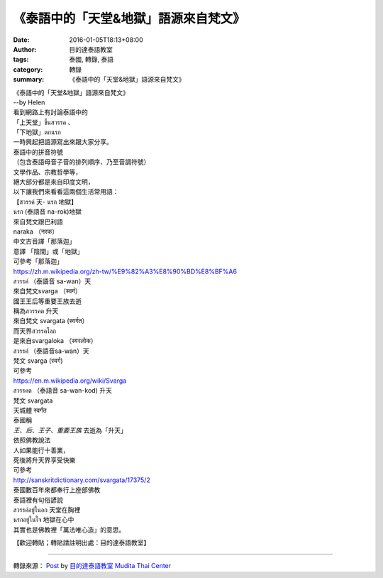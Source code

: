《泰語中的「天堂&地獄」語源來自梵文》
#####################################

:date: 2016-01-05T18:13+08:00
:author: 目的達泰語教室
:tags: 泰國, 轉錄, 泰語
:category: 轉錄
:summary: 《泰語中的「天堂&地獄」語源來自梵文》


| 《泰語中的「天堂&地獄」語源來自梵文》
| --by Helen

| 看到網路上有討論泰語中的
| 「上天堂」ขึ้นสวรรค 、
| 「下地獄」ตกนรก
| 一時興起把語源寫出來跟大家分享。

| 泰語中的拼音符號
| （包含泰語母音子音的排列順序、乃至音調符號）
| 文學作品、宗教哲學等，
| 絕大部分都是來自印度文明，
| 以下讓我們來看看這兩個生活常用語：

| 【สวรรค์ 天- นรก 地獄】

| นรก (泰語音 na-rok)地獄
| 來自梵文跟巴利語
| naraka （नरक）
| 中文古音譯「那落迦」
| 意譯 「陰間」或「地獄」

| 可參考「那落迦」
| https://zh.m.wikipedia.org/zh-tw/%E9%82%A3%E8%90%BD%E8%BF%A6

| สวรรค์ （泰語音 sa-wan）天
| 來自梵文svarga （स्वर्ग）
| 國王王后等重要王族去逝
| 稱為สวรรคต 升天
| 來自梵文 svargata (स्वर्गत）
| 而天界สวรรคโลก
| 是來自svargaloka （स्वरलोक）

| สวรรค์ （泰語音sa-wan）天
| 梵文 svarga (स्वर्ग)
| 可參考
| https://en.m.wikipedia.org/wiki/Svarga

| สวรรคต （泰語音 sa-wan-kod) 升天
| 梵文 svargata
| 天城體 स्वर्गत
| 泰國稱
| *王、后、王子、重要王族* 去逝為「升天」
| 依照佛教說法
| 人如果能行十善業，
| 死後將升天界享受快樂

| 可參考
| http://sanskritdictionary.com/svargata/17375/2

| 泰國數百年來都奉行上座部佛教
| 泰語裡有句俗諺說
| สวรรค์อยู่ในอก 天堂在胸裡
| นรกอยู่ในใจ 地獄在心中
| 其實也是佛教裡「萬法唯心造」的意思。

【歡迎轉貼；轉貼請註明出處：目的達泰語教室】

----

轉錄來源： `Post <https://www.facebook.com/permalink.php?story_fbid=1282524758441122&id=117121364981473&comment_id=1282546588438939&comment_tracking=%7B%22tn%22%3A%22R%22%7D>`__ by `目的達泰語教室 Mudita Thai Center <https://www.facebook.com/%E7%9B%AE%E7%9A%84%E9%81%94%E6%B3%B0%E8%AA%9E%E6%95%99%E5%AE%A4-Mudita-Thai-Center-117121364981473/>`_
